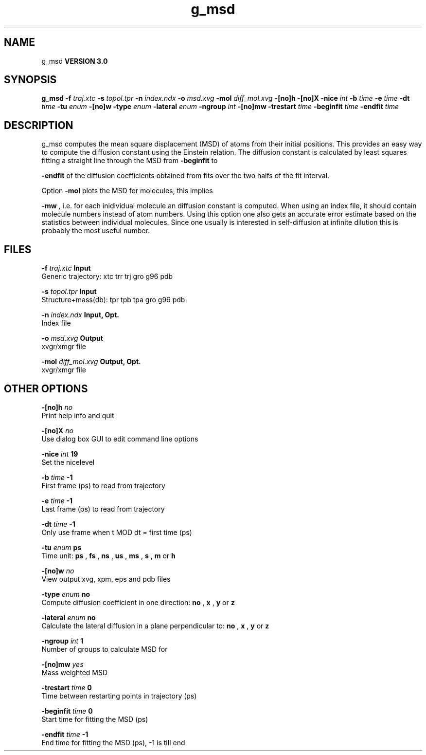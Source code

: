 .TH g_msd 1 "Mon 23 Jul 2001"
.SH NAME
g_msd
.B VERSION 3.0
.SH SYNOPSIS
\f3g_msd\fP
.BI "-f" " traj.xtc "
.BI "-s" " topol.tpr "
.BI "-n" " index.ndx "
.BI "-o" " msd.xvg "
.BI "-mol" " diff_mol.xvg "
.BI "-[no]h" ""
.BI "-[no]X" ""
.BI "-nice" " int "
.BI "-b" " time "
.BI "-e" " time "
.BI "-dt" " time "
.BI "-tu" " enum "
.BI "-[no]w" ""
.BI "-type" " enum "
.BI "-lateral" " enum "
.BI "-ngroup" " int "
.BI "-[no]mw" ""
.BI "-trestart" " time "
.BI "-beginfit" " time "
.BI "-endfit" " time "
.SH DESCRIPTION
g_msd computes the mean square displacement (MSD) of atoms from
their initial positions. This provides an easy way to compute
the diffusion constant using the Einstein relation.
The diffusion constant is calculated by least squares fitting a
straight line through the MSD from 
.B -beginfit
to

.B -endfit
. An error estimate given, which is the difference
of the diffusion coefficients obtained from fits over the two halfs
of the fit interval.


Option 
.B -mol
plots the MSD for molecules, this implies

.B -mw
, i.e. for each inidividual molecule an diffusion constant
is computed. When using an index file, it should contain molecule
numbers instead of atom numbers.
Using this option one also gets an accurate error estimate
based on the statistics between individual molecules. Since one usually
is interested in self-diffusion at infinite dilution this is probably
the most useful number.


.SH FILES
.BI "-f" " traj.xtc" 
.B Input
 Generic trajectory: xtc trr trj gro g96 pdb 

.BI "-s" " topol.tpr" 
.B Input
 Structure+mass(db): tpr tpb tpa gro g96 pdb 

.BI "-n" " index.ndx" 
.B Input, Opt.
 Index file 

.BI "-o" " msd.xvg" 
.B Output
 xvgr/xmgr file 

.BI "-mol" " diff_mol.xvg" 
.B Output, Opt.
 xvgr/xmgr file 

.SH OTHER OPTIONS
.BI "-[no]h"  "    no"
 Print help info and quit

.BI "-[no]X"  "    no"
 Use dialog box GUI to edit command line options

.BI "-nice"  " int" " 19" 
 Set the nicelevel

.BI "-b"  " time" "     -1" 
 First frame (ps) to read from trajectory

.BI "-e"  " time" "     -1" 
 Last frame (ps) to read from trajectory

.BI "-dt"  " time" "     -1" 
 Only use frame when t MOD dt = first time (ps)

.BI "-tu"  " enum" " ps" 
 Time unit: 
.B ps
, 
.B fs
, 
.B ns
, 
.B us
, 
.B ms
, 
.B s
, 
.B m
or 
.B h


.BI "-[no]w"  "    no"
 View output xvg, xpm, eps and pdb files

.BI "-type"  " enum" " no" 
 Compute diffusion coefficient in one direction: 
.B no
, 
.B x
, 
.B y
or 
.B z


.BI "-lateral"  " enum" " no" 
 Calculate the lateral diffusion in a plane perpendicular to: 
.B no
, 
.B x
, 
.B y
or 
.B z


.BI "-ngroup"  " int" " 1" 
 Number of groups to calculate MSD for

.BI "-[no]mw"  "   yes"
 Mass weighted MSD

.BI "-trestart"  " time" "      0" 
 Time between restarting points in trajectory (ps)

.BI "-beginfit"  " time" "      0" 
 Start time for fitting the MSD (ps)

.BI "-endfit"  " time" "     -1" 
 End time for fitting the MSD (ps), -1 is till end

